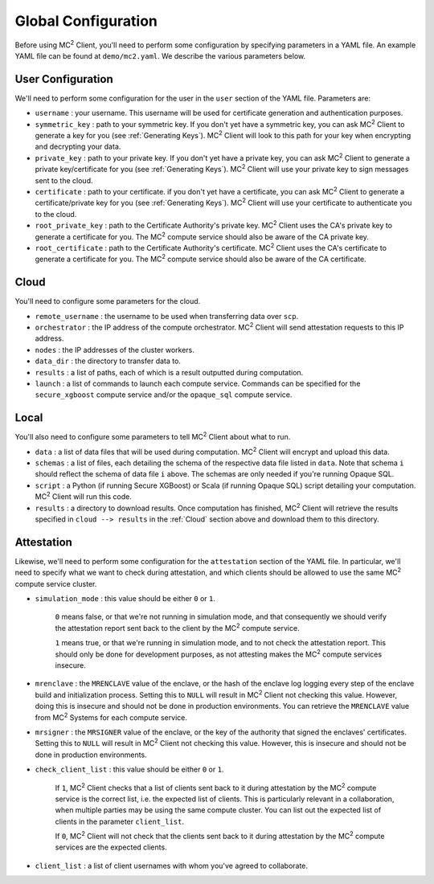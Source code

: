 Global Configuration
====================

Before using MC\ :sup:`2` Client, you'll need to perform some configuration by specifying parameters in a YAML file. An example YAML file can be found at ``demo/mc2.yaml``. We describe the various parameters below.

User Configuration
------------------
We'll need to perform some configuration for the user in the ``user`` section of the YAML file. Parameters are:

- ``username`` : your username. This username will be used for certificate generation and authentication purposes.

- ``symmetric_key`` : path to your symmetric key. If you don't yet have a symmetric key, you can ask MC\ :sup:`2` Client to generate a key for you (see :ref:`Generating Keys`). MC\ :sup:`2` Client will look to this path for your key when encrypting and decrypting your data.

- ``private_key`` : path to your private key. If you don't yet have a private key, you can ask MC\ :sup:`2` Client to generate a private key/certificate for you (see :ref:`Generating Keys`). MC\ :sup:`2` Client will use your private key to sign messages sent to the cloud.

- ``certificate`` : path to your certificate. if you don't yet have a certificate, you can ask MC\ :sup:`2` Client to generate a certificate/private key for you (see :ref:`Generating Keys`). MC\ :sup:`2` Client will use your certificate to authenticate you to the cloud.

- ``root_private_key`` : path to the Certificate Authority's private key. MC\ :sup:`2` Client uses the CA's private key to generate a certificate for you. The MC\ :sup:`2` compute service should also be aware of the CA private key.

- ``root_certificate`` : path to the Certificate Authority's certificate. MC\ :sup:`2` Client uses the CA's certificate to generate a certificate for you. The MC\ :sup:`2` compute service should also be aware of the CA certificate.

Cloud
-----
You'll need to configure some parameters for the cloud.

- ``remote_username`` : the username to be used when transferring data over ``scp``.
- ``orchestrator`` : the IP address of the compute orchestrator. MC\ :sup:`2` Client will send attestation requests to this IP address.
- ``nodes`` : the IP addresses of the cluster workers.
- ``data_dir`` : the directory to transfer data to.
- ``results`` : a list of paths, each of which is a result outputted during computation.
- ``launch`` : a list of commands to launch each compute service. Commands can be specified for the ``secure_xgboost`` compute service and/or the ``opaque_sql`` compute service.


Local
-----
You'll also need to configure some parameters to tell MC\ :sup:`2` Client about what to run.

- ``data`` : a list of data files that will be used during computation. MC\ :sup:`2` Client will encrypt and upload this data.
- ``schemas`` : a list of files, each detailing the schema of the respective data file listed in ``data``. Note that schema ``i`` should reflect the schema of data file ``i`` above. The schemas are only needed if you're running Opaque SQL.
- ``script`` : a Python (if running Secure XGBoost) or Scala (if running Opaque SQL) script detailing your computation. MC\ :sup:`2` Client will run this code.
- ``results`` : a directory to download results. Once computation has finished, MC\ :sup:`2` Client will retrieve the results specified in ``cloud --> results`` in the :ref:`Cloud` section above and download them to this directory.


Attestation
-----------
Likewise, we'll need to perform some configuration for the ``attestation`` section of the YAML file. In particular, we'll need to specify what we want to check during attestation, and which clients should be allowed to use the same MC\ :sup:`2` compute service cluster.

- ``simulation_mode`` : this value should be either ``0`` or ``1``.

    ``0`` means false, or that we're not running in simulation mode, and that consequently we should verify the attestation report sent back to the client by the MC\ :sup:`2` compute service. 

    ``1`` means true, or that we're running in simulation mode, and to not check the attestation report. This should only be done for development purposes, as not attesting makes the MC\ :sup:`2` compute services insecure.

- ``mrenclave`` : the ``MRENCLAVE`` value of the enclave, or the hash of the enclave log logging every step of the enclave build and initialization process. Setting this to ``NULL`` will result in MC\ :sup:`2` Client not checking this value. However, doing this is insecure and should not be done in production environments. You can retrieve the ``MRENCLAVE`` value from MC\ :sup:`2` Systems for each compute service.

- ``mrsigner`` : the ``MRSIGNER`` value of the enclave, or the key of the authority that signed the enclaves' certificates. Setting this to ``NULL`` will result in MC\ :sup:`2` Client not checking this value. However, this is insecure and should not be done in production environments.

- ``check_client_list`` : this value should be either ``0`` or ``1``.

    If ``1``, MC\ :sup:`2` Client checks that a list of clients sent back to it during attestation by the MC\ :sup:`2` compute service is the correct list, i.e. the expected list of clients. This is particularly relevant in a collaboration, when multiple parties may be using the same compute cluster. You can list out the expected list of clients in the parameter ``client_list``.

    If ``0``, MC\ :sup:`2` Client will not check that the clients sent back to it during attestation by the MC\ :sup:`2` compute services are the expected clients.

- ``client_list`` : a list of client usernames with whom you've agreed to collaborate.

